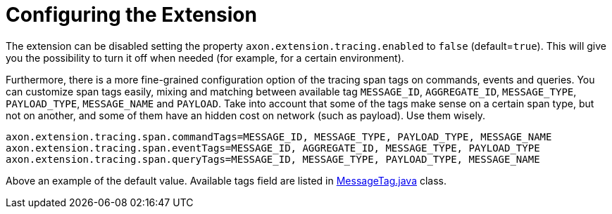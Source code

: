 :navtitle: Configuring the Extension
= Configuring the Extension

The extension can be disabled setting the property `axon.extension.tracing.enabled` to `false` (default=`true`). This will give you the possibility to turn it off when needed (for example, for a certain environment).

Furthermore, there is a more fine-grained configuration option of the tracing span tags on commands, events and queries. You can customize span tags easily, mixing and matching between available tag `MESSAGE_ID`, `AGGREGATE_ID`, `MESSAGE_TYPE`, `PAYLOAD_TYPE`, `MESSAGE_NAME` and `PAYLOAD`. Take into account that some of the tags make sense on a certain span type, but not on another, and some of them have an hidden cost on network (such as payload). Use them wisely.

[sources,properties]
----
axon.extension.tracing.span.commandTags=MESSAGE_ID, MESSAGE_TYPE, PAYLOAD_TYPE, MESSAGE_NAME
axon.extension.tracing.span.eventTags=MESSAGE_ID, AGGREGATE_ID, MESSAGE_TYPE, PAYLOAD_TYPE
axon.extension.tracing.span.queryTags=MESSAGE_ID, MESSAGE_TYPE, PAYLOAD_TYPE, MESSAGE_NAME
----

Above an example of the default value. Available tags field are listed in link:https://github.com/AxonFramework/extension-tracing/blob/master/tracing/src/main/java/org/axonframework/extensions/tracing/MessageTag.java[MessageTag.java,window=_blank,role=external] class.
